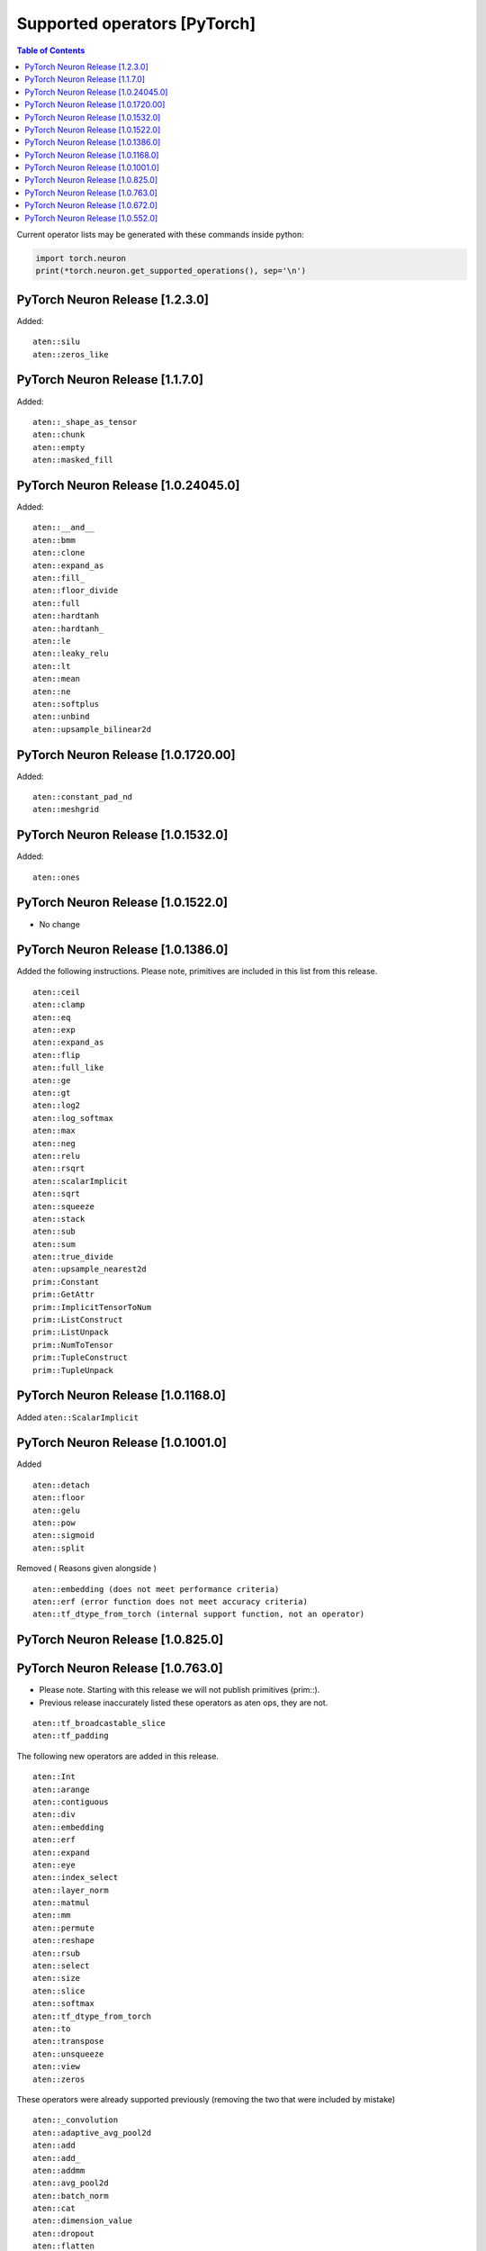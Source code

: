 .. _neuron-cc-ops-pytorch:

Supported operators [PyTorch]
=============================

.. contents:: Table of Contents
   :local:
   :depth: 1


Current operator lists may be generated with these commands inside
python:

.. code:: python

   import torch.neuron
   print(*torch.neuron.get_supported_operations(), sep='\n')


.. _pytorch-neuron-release-1230:

PyTorch Neuron Release [1.2.3.0]
~~~~~~~~~~~~~~~~~~~~~~~~~~~~~~~~

Added:

::

   aten::silu
   aten::zeros_like

.. _pytorch-neuron-release-1170:

PyTorch Neuron Release [1.1.7.0]
~~~~~~~~~~~~~~~~~~~~~~~~~~~~~~~~

Added:

::

   aten::_shape_as_tensor
   aten::chunk
   aten::empty
   aten::masked_fill

.. _pytorch-neuron-release-10240450:

PyTorch Neuron Release [1.0.24045.0]
~~~~~~~~~~~~~~~~~~~~~~~~~~~~~~~~~~~~

Added:

::

    aten::__and__
    aten::bmm
    aten::clone
    aten::expand_as
    aten::fill_
    aten::floor_divide
    aten::full
    aten::hardtanh
    aten::hardtanh_
    aten::le
    aten::leaky_relu
    aten::lt
    aten::mean
    aten::ne
    aten::softplus
    aten::unbind
    aten::upsample_bilinear2d


.. _pytorch-neuron-release-10172000:

PyTorch Neuron Release [1.0.1720.00]
~~~~~~~~~~~~~~~~~~~~~~~~~~~~~~~~~~~~

Added:

::

   aten::constant_pad_nd
   aten::meshgrid

.. _pytorch-neuron-release-1015320:

PyTorch Neuron Release [1.0.1532.0]
~~~~~~~~~~~~~~~~~~~~~~~~~~~~~~~~~~~

Added:

::

   aten::ones

.. _pytorch-neuron-release-1015220:

PyTorch Neuron Release [1.0.1522.0]
~~~~~~~~~~~~~~~~~~~~~~~~~~~~~~~~~~~

-  No change

.. _pytorch-neuron-release-1013860:

PyTorch Neuron Release [1.0.1386.0]
~~~~~~~~~~~~~~~~~~~~~~~~~~~~~~~~~~~

Added the following instructions. Please note, primitives are included
in this list from this release.

::

   aten::ceil
   aten::clamp
   aten::eq
   aten::exp
   aten::expand_as
   aten::flip
   aten::full_like
   aten::ge
   aten::gt
   aten::log2
   aten::log_softmax
   aten::max
   aten::neg
   aten::relu
   aten::rsqrt
   aten::scalarImplicit
   aten::sqrt
   aten::squeeze
   aten::stack
   aten::sub
   aten::sum
   aten::true_divide
   aten::upsample_nearest2d
   prim::Constant
   prim::GetAttr
   prim::ImplicitTensorToNum
   prim::ListConstruct
   prim::ListUnpack
   prim::NumToTensor
   prim::TupleConstruct
   prim::TupleUnpack

.. _pytorch-neuron-release-1011680:

PyTorch Neuron Release [1.0.1168.0]
~~~~~~~~~~~~~~~~~~~~~~~~~~~~~~~~~~~

Added ``aten::ScalarImplicit``

.. _pytorch-neuron-release-1010010:

PyTorch Neuron Release [1.0.1001.0]
~~~~~~~~~~~~~~~~~~~~~~~~~~~~~~~~~~~

Added

::

   aten::detach
   aten::floor
   aten::gelu
   aten::pow
   aten::sigmoid
   aten::split

Removed ( Reasons given alongside )

::

   aten::embedding (does not meet performance criteria)
   aten::erf (error function does not meet accuracy criteria)
   aten::tf_dtype_from_torch (internal support function, not an operator)

.. _pytorch-neuron-release-108250:

PyTorch Neuron Release [1.0.825.0]
~~~~~~~~~~~~~~~~~~~~~~~~~~~~~~~~~~

.. _pytorch-neuron-release-107630:

PyTorch Neuron Release [1.0.763.0]
~~~~~~~~~~~~~~~~~~~~~~~~~~~~~~~~~~

-  Please note. Starting with this release we will not publish
   primitives (prim::).

-  Previous release inaccurately listed these operators as aten ops,
   they are not.

::

   aten::tf_broadcastable_slice
   aten::tf_padding

The following new operators are added in this release.

::

   aten::Int
   aten::arange
   aten::contiguous
   aten::div
   aten::embedding
   aten::erf
   aten::expand
   aten::eye
   aten::index_select
   aten::layer_norm
   aten::matmul
   aten::mm
   aten::permute
   aten::reshape
   aten::rsub
   aten::select
   aten::size
   aten::slice
   aten::softmax
   aten::tf_dtype_from_torch
   aten::to
   aten::transpose
   aten::unsqueeze
   aten::view
   aten::zeros

These operators were already supported previously (removing the two that
were included by mistake)

::

   aten::_convolution
   aten::adaptive_avg_pool2d
   aten::add
   aten::add_
   aten::addmm
   aten::avg_pool2d
   aten::batch_norm
   aten::cat
   aten::dimension_value
   aten::dropout
   aten::flatten
   aten::max_pool2d
   aten::mul
   aten::relu_
   aten::t
   aten::tanh
   aten::values
   prim::Constant
   prim::GetAttr
   prim::ListConstruct
   prim::ListUnpack
   prim::TupleConstruct
   prim::TupleUnpack

.. _pytorch-neuron-release-106720:

PyTorch Neuron Release [1.0.672.0]
~~~~~~~~~~~~~~~~~~~~~~~~~~~~~~~~~~

No change

.. _pytorch-neuron-release-105520:

PyTorch Neuron Release [1.0.552.0]
~~~~~~~~~~~~~~~~~~~~~~~~~~~~~~~~~~

::

   aten::_convolution
   aten::adaptive_avg_pool2d
   aten::add
   aten::add_
   aten::addmm
   aten::avg_pool2d
   aten::batch_norm
   aten::cat
   aten::dimension_value
   aten::dropout
   aten::flatten
   aten::max_pool2d
   aten::mul
   aten::relu_
   aten::t
   aten::tanh
   aten::tf_broadcastable_slice
   aten::tf_padding
   aten::values
   prim::Constant
   prim::GetAttr
   prim::ListConstruct
   prim::ListUnpack
   prim::TupleConstruct
   prim::TupleUnpack
